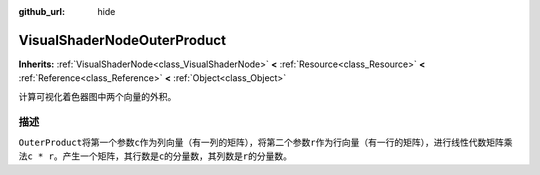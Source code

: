 :github_url: hide

.. Generated automatically by doc/tools/make_rst.py in GaaeExplorer's source tree.
.. DO NOT EDIT THIS FILE, but the VisualShaderNodeOuterProduct.xml source instead.
.. The source is found in doc/classes or modules/<name>/doc_classes.

.. _class_VisualShaderNodeOuterProduct:

VisualShaderNodeOuterProduct
============================

**Inherits:** :ref:`VisualShaderNode<class_VisualShaderNode>` **<** :ref:`Resource<class_Resource>` **<** :ref:`Reference<class_Reference>` **<** :ref:`Object<class_Object>`

计算可视化着色器图中两个向量的外积。

描述
----

``OuterProduct``\ 将第一个参数\ ``c``\ 作为列向量（有一列的矩阵），将第二个参数\ ``r``\ 作为行向量（有一行的矩阵），进行线性代数矩阵乘法\ ``c * r``\ 。产生一个矩阵，其行数是\ ``c``\ 的分量数，其列数是\ ``r``\ 的分量数。

.. |virtual| replace:: :abbr:`virtual (This method should typically be overridden by the user to have any effect.)`
.. |const| replace:: :abbr:`const (This method has no side effects. It doesn't modify any of the instance's member variables.)`
.. |vararg| replace:: :abbr:`vararg (This method accepts any number of arguments after the ones described here.)`

